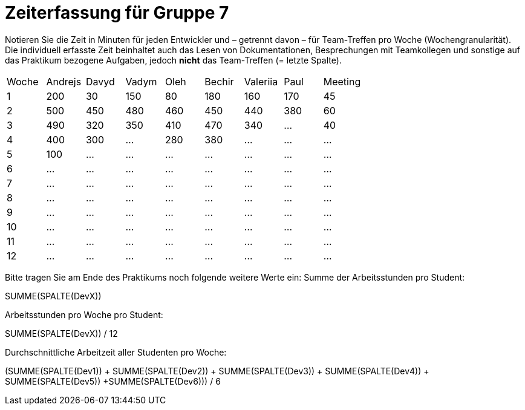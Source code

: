 = Zeiterfassung für Gruppe 7

Notieren Sie die Zeit in Minuten für jeden Entwickler und – getrennt davon – für Team-Treffen pro Woche (Wochengranularität).
Die individuell erfasste Zeit beinhaltet auch das Lesen von Dokumentationen, Besprechungen mit Teamkollegen und sonstige auf das Praktikum bezogene Aufgaben, jedoch *nicht* das Team-Treffen (= letzte Spalte).

// See http://asciidoctor.org/docs/user-manual/#tables
[option="headers"]
|===
|Woche |Andrejs |Davyd |Vadym |Oleh |Bechir |Valeriia |Paul |Meeting
|1    |200   |30    |150    |80    |180    |160    |170    |45   
|2  |500   |450    |480    |460    |450    |440    |380    |60    
|3  |490   |320    |350    |410    |470    |340    |…        |40    
|4  |400   |300    |…    |280    |380    |…    |…    |…        
|5  |100   |…    |…    |…    |…    |…    |…    |…        
|6  |…   |…    |…    |…    |…    |…    |…    |…        
|7  |…   |…    |…    |…    |…    |…    |…    |…        
|8  |…   |…    |…    |…    |…    |…    |…    |…        
|9  |…   |…    |…    |…    |…    |…    |…    |…        
|10  |…   |…    |…    |…    |…    |…    |…    |…        
|11  |…   |…    |…    |…    |…    |…    |…    |…        
|12  |…   |…    |…    |…    |…    |…    |…    |…        
|===

Bitte tragen Sie am Ende des Praktikums noch folgende weitere Werte ein:
Summe der Arbeitsstunden pro Student:

SUMME(SPALTE(DevX))

Arbeitsstunden pro Woche pro Student:

SUMME(SPALTE(DevX)) / 12

Durchschnittliche Arbeitzeit aller Studenten pro Woche:

(SUMME(SPALTE(Dev1)) + SUMME(SPALTE(Dev2)) + SUMME(SPALTE(Dev3)) + SUMME(SPALTE(Dev4)) + SUMME(SPALTE(Dev5)) +SUMME(SPALTE(Dev6))) / 6
